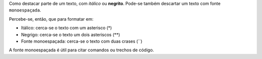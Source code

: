 Como destacar parte de um texto, com *itálico* ou **negrito**. 
Pode-se também descartar um texto com fonte ``monoespaçada``. 

Percebe-se, então, que para formatar em:

* Itálico: cerca-se o texto com um asterisco (*)
* Negrigo: cerca-se o texto um dois asteriscos (**)
* Fonte monoespaçada: cerca-se o texto com duas crases (``)

A fonte monoespaçada é útil para citar comandos ou trechos de código.
